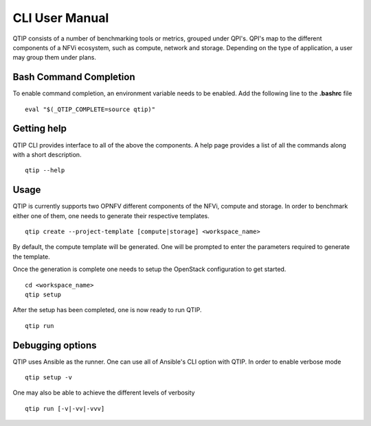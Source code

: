 .. This work is licensed under a Creative Commons Attribution 4.0 International License.
.. http://creativecommons.org/licenses/by/4.0


***************
CLI User Manual
***************

QTIP consists of a number of benchmarking tools or metrics, grouped under QPI's. QPI's map to the different
components of a NFVi ecosystem, such as compute, network and storage. Depending on the type of application,
a user may group them under plans.

Bash Command Completion
=======================

To enable command completion, an environment variable needs to be enabled.
Add the following line to the **.bashrc** file
::

  eval "$(_QTIP_COMPLETE=source qtip)"

Getting help
============

QTIP CLI provides interface to all of the above the components. A help page provides a list of all the commands
along with a short description.
::

  qtip --help

Usage
=====
QTIP is currently supports two OPNFV different components of the NFVi, compute and storage. In order to benchmark
either one of them, one needs to generate their respective templates.
::

  qtip create --project-template [compute|storage] <workspace_name>

By default, the compute template will be generated. One will be prompted to enter the parameters required
to generate the template.

Once the generation is complete one needs to setup the OpenStack configuration to get started.
::

  cd <workspace_name>
  qtip setup

After the setup has been completed, one is now ready to run QTIP.
::

  qtip run

Debugging options
=================

QTIP uses Ansible as the runner. One can use all of Ansible's CLI option with QTIP. In order to enable verbose mode
::

  qtip setup -v

One may also be able to achieve the different levels of verbosity
::

  qtip run [-v|-vv|-vvv]
